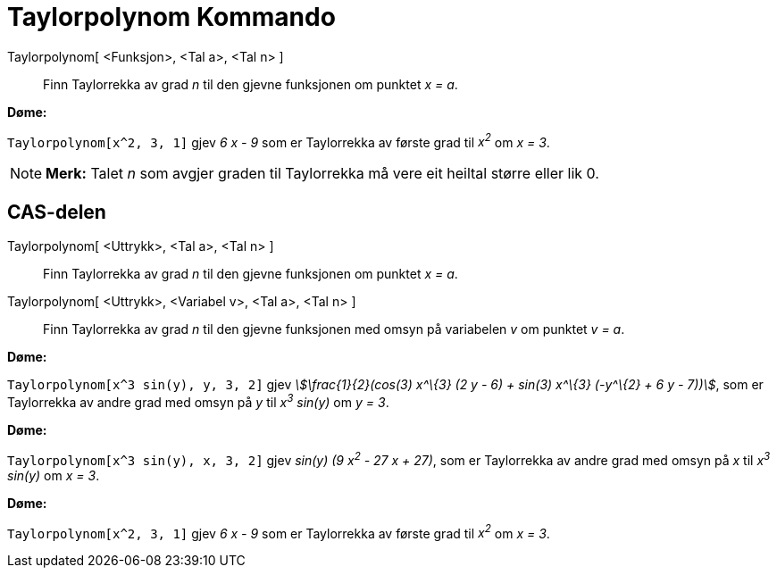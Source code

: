 = Taylorpolynom Kommando
:page-en: commands/TaylorPolynomial
ifdef::env-github[:imagesdir: /nn/modules/ROOT/assets/images]

Taylorpolynom[ <Funksjon>, <Tal a>, <Tal n> ]::
  Finn Taylorrekka av grad _n_ til den gjevne funksjonen om punktet _x = a_.

[EXAMPLE]
====

*Døme:*

`++Taylorpolynom[x^2, 3, 1]++` gjev _6 x - 9_ som er Taylorrekka av første grad til _x^2^_ om _x = 3_.

====

[NOTE]
====

*Merk:* Talet _n_ som avgjer graden til Taylorrekka må vere eit heiltal større eller lik 0.

====

== CAS-delen

Taylorpolynom[ <Uttrykk>, <Tal a>, <Tal n> ]::
  Finn Taylorrekka av grad _n_ til den gjevne funksjonen om punktet _x = a_.
Taylorpolynom[ <Uttrykk>, <Variabel v>, <Tal a>, <Tal n> ]::
  Finn Taylorrekka av grad _n_ til den gjevne funksjonen med omsyn på variabelen _v_ om punktet _v = a_.

[EXAMPLE]
====

*Døme:*

`++Taylorpolynom[x^3 sin(y), y, 3, 2]++` gjev _stem:[\frac{1}{2}(cos(3) x^\{3} (2 y - 6) + sin(3) x^\{3} (-y^\{2} + 6
y - 7))]_, som er Taylorrekka av andre grad med omsyn på _y_ til _x^3^ sin(y)_ om _y = 3_.

====

[EXAMPLE]
====

*Døme:*

`++Taylorpolynom[x^3 sin(y), x, 3, 2]++` gjev _sin(y) (9 x^2^ - 27 x + 27)_, som er Taylorrekka av andre grad med omsyn
på _x_ til _x^3^ sin(y)_ om _x = 3_.

====

[EXAMPLE]
====

*Døme:*

`++Taylorpolynom[x^2, 3, 1]++` gjev _6 x - 9_ som er Taylorrekka av første grad til _x^2^_ om _x = 3_.

====
